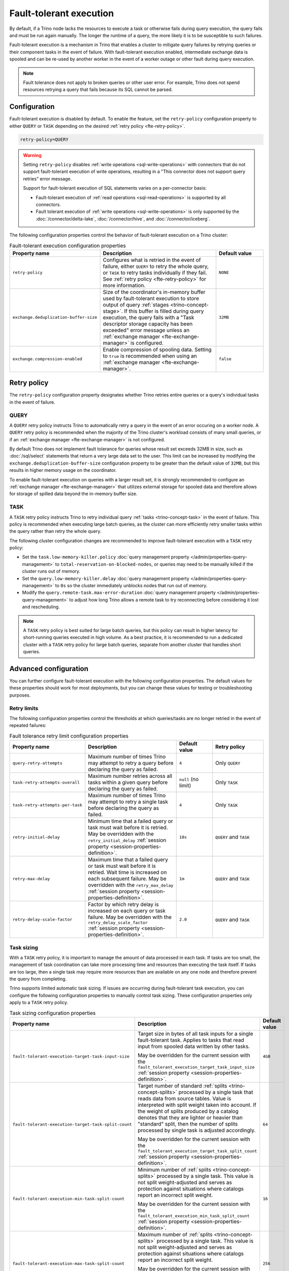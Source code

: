 ========================
Fault-tolerant execution
========================

By default, if a Trino node lacks the resources to execute a task or
otherwise fails during query execution, the query fails and must be run again
manually. The longer the runtime of a query, the more likely it is to be
susceptible to such failures.

Fault-tolerant execution is a mechanism in Trino that enables a cluster to
mitigate query failures by retrying queries or their component tasks in
the event of failure. With fault-tolerant execution enabled, intermediate
exchange data is spooled and can be re-used by another worker in the event of a
worker outage or other fault during query execution.

.. note::

    Fault tolerance does not apply to broken queries or other user error. For
    example, Trino does not spend resources retrying a query that fails because
    its SQL cannot be parsed.

Configuration
-------------

Fault-tolerant execution is disabled by default. To enable the feature, set the
``retry-policy`` configuration property to either ``QUERY`` or ``TASK``
depending on the desired :ref:`retry policy <fte-retry-policy>`.

.. code-block:: properties

    retry-policy=QUERY

.. warning::

  Setting ``retry-policy`` disables :ref:`write operations
  <sql-write-operations>` with connectors that do not support fault-tolerant
  execution of write operations, resulting in a "This connector does not support
  query retries" error message.

  Support for fault-tolerant execution of SQL statements varies on a
  per-connector basis:

  * Fault-tolerant execution of :ref:`read operations <sql-read-operations>` is
    supported by all connectors.
  * Fault tolerant execution of :ref:`write operations <sql-write-operations>`
    is only supported by the :doc:`/connector/delta-lake`,
    :doc:`/connector/hive`, and :doc:`/connector/iceberg`.

The following configuration properties control the behavior of fault-tolerant
execution on a Trino cluster:

.. list-table:: Fault-tolerant execution configuration properties
   :widths: 30, 50, 20
   :header-rows: 1

   * - Property name
     - Description
     - Default value
   * - ``retry-policy``
     - Configures what is retried in the event of failure, either
       ``QUERY`` to retry the whole query, or ``TASK`` to retry tasks
       individually if they fail. See :ref:`retry policy <fte-retry-policy>` for
       more information.
     - ``NONE``
   * - ``exchange.deduplication-buffer-size``
     - Size of the coordinator's in-memory buffer used by fault-tolerant
       execution to store output of query :ref:`stages <trino-concept-stage>`.
       If this buffer is filled during query execution, the query fails with a
       "Task descriptor storage capacity has been exceeded" error message unless
       an :ref:`exchange manager <fte-exchange-manager>` is configured.
     - ``32MB``
   * - ``exchange.compression-enabled``
     - Enable compression of spooling data. Setting to ``true`` is recommended
       when using an :ref:`exchange manager <fte-exchange-manager>`.
     - ``false``

.. _fte-retry-policy:

Retry policy
------------

The ``retry-policy`` configuration property designates whether Trino retries
entire queries or a query's individual tasks in the event of failure.

QUERY
^^^^^

A ``QUERY`` retry policy instructs Trino to automatically retry a query in the
event of an error occuring on a worker node. A ``QUERY`` retry policy is
recommended when the majority of the Trino cluster's workload consists of many
small queries, or if an :ref:`exchange manager <fte-exchange-manager>` is not
configured.

By default Trino does not implement fault tolerance for queries whose result set
exceeds 32MB in size, such as :doc:`/sql/select` statements that return a very
large data set to the user. This limit can be increased by modifying the
``exchange.deduplication-buffer-size`` configuration property to be greater than
the default value of ``32MB``, but this results in higher memory usage on the
coordinator.

To enable fault-tolerant execution on queries with a larger result set, it is
strongly recommended to configure an :ref:`exchange manager
<fte-exchange-manager>` that utilizes external storage for spooled data and
therefore allows for storage of spilled data beyond the in-memory buffer size.

TASK
^^^^

A ``TASK`` retry policy instructs Trino to retry individual query
:ref:`tasks <trino-concept-task>` in the event of failure. This policy is
recommended when executing large batch queries, as the cluster can more
efficiently retry smaller tasks within the query rather than retry the whole
query.

The following cluster configuration changes are recommended to improve
fault-tolerant execution with a ``TASK`` retry policy:

* Set the ``task.low-memory-killer.policy``
  :doc:`query management property </admin/properties-query-management>` to
  ``total-reservation-on-blocked-nodes``, or queries may
  need to be manually killed if the cluster runs out of memory.
* Set the ``query.low-memory-killer.delay``
  :doc:`query management property </admin/properties-query-management>` to
  ``0s`` so the cluster immediately unblocks nodes that run out of memory.
* Modify the ``query.remote-task.max-error-duration``
  :doc:`query management property </admin/properties-query-management>`
  to adjust how long Trino allows a remote task to try reconnecting before
  considering it lost and rescheduling.

.. note::

  A ``TASK`` retry policy is best suited for large batch queries, but this
  policy can result in higher latency for short-running queries executed in high
  volume. As a best practice, it is recommended to run a dedicated cluster
  with a ``TASK`` retry policy for large batch queries, separate from another
  cluster that handles short queries.

Advanced configuration
----------------------

You can further configure fault-tolerant execution with the following
configuration properties. The default values for these properties should work
for most deployments, but you can change these values for testing or
troubleshooting purposes.

Retry limits
^^^^^^^^^^^^

The following configuration properties control the thresholds at which
queries/tasks are no longer retried in the event of repeated failures:

.. list-table:: Fault tolerance retry limit configuration properties
   :widths: 30, 50, 20, 30
   :header-rows: 1

   * - Property name
     - Description
     - Default value
     - Retry policy
   * - ``query-retry-attempts``
     - Maximum number of times Trino may attempt to retry a query before
       declaring the query as failed.
     - ``4``
     - Only ``QUERY``
   * - ``task-retry-attempts-overall``
     - Maximum number retries across all tasks within a given query
       before declaring the query as failed.
     - ``null`` (no limit)
     - Only ``TASK``
   * - ``task-retry-attempts-per-task``
     - Maximum number of times Trino may attempt to retry a single task before
       declaring the query as failed.
     - ``4``
     - Only ``TASK``
   * - ``retry-initial-delay``
     - Minimum time that a failed query or task must wait before it is retried. May be
       overridden with the ``retry_initial_delay`` :ref:`session property
       <session-properties-definition>`.
     - ``10s``
     - ``QUERY`` and ``TASK``
   * - ``retry-max-delay``
     - Maximum time that a failed query or task must wait before it is retried.
       Wait time is increased on each subsequent  failure. May be
       overridden with the ``retry_max_delay`` :ref:`session property
       <session-properties-definition>`.
     - ``1m``
     - ``QUERY`` and ``TASK``
   * - ``retry-delay-scale-factor``
     - Factor by which retry delay is increased on each query or task failure. May be
       overridden with the ``retry_delay_scale_factor`` :ref:`session property
       <session-properties-definition>`.
     - ``2.0``
     - ``QUERY`` and ``TASK``

Task sizing
^^^^^^^^^^^

With a ``TASK`` retry policy, it is important to manage the amount of data
processed in each task. If tasks are too small, the management of task
coordination can take more processing time and resources than executing the task
itself. If tasks are too large, then a single task may require more resources
than are available on any one node and therefore prevent the query from
completing.

Trino supports limited automatic task sizing. If issues are occurring
during fault-tolerant task execution, you can configure the following
configuration properties to manually control task sizing. These configuration
properties only apply to a ``TASK`` retry policy.

.. list-table:: Task sizing configuration properties
   :widths: 30, 50, 20
   :header-rows: 1

   * - Property name
     - Description
     - Default value
   * - ``fault-tolerant-execution-target-task-input-size``
     - Target size in bytes of all task inputs for a single fault-tolerant task.
       Applies to tasks that read input from spooled data written by other
       tasks.

       May be overridden for the current session with the
       ``fault_tolerant_execution_target_task_input_size``
       :ref:`session property <session-properties-definition>`.
     - ``4GB``
   * - ``fault-tolerant-execution-target-task-split-count``
     - Target number of standard :ref:`splits <trino-concept-splits>` processed
       by a single task that reads data from source tables. Value is interpreted
       with split weight taken into account. If the weight of splits produced by
       a catalog denotes that they are lighter or heavier than "standard" split,
       then the number of splits processed by single task is adjusted
       accordingly.

       May be overridden for the current session with the
       ``fault_tolerant_execution_target_task_split_count``
       :ref:`session property <session-properties-definition>`.
     - ``64``
   * - ``fault-tolerant-execution-min-task-split-count``
     - Minimum number of :ref:`splits <trino-concept-splits>` processed by
       a single task. This value is not split weight-adjusted and serves as
       protection against situations where catalogs report an incorrect split
       weight.

       May be overridden for the current session with the
       ``fault_tolerant_execution_min_task_split_count``
       :ref:`session property <session-properties-definition>`.
     - ``16``
   * - ``fault-tolerant-execution-max-task-split-count``
     - Maximum number of :ref:`splits <trino-concept-splits>` processed by a
       single task. This value is not split weight-adjusted and serves as
       protection against situations where catalogs report an incorrect split
       weight.

       May be overridden for the current session with the
       ``fault_tolerant_execution_max_task_split_count``
       :ref:`session property <session-properties-definition>`.
     - ``256``

Node allocation
^^^^^^^^^^^^^^^

With a ``TASK`` retry policy, nodes are allocated to tasks based on available
memory and estimated memory usage. If task failure occurs due to exceeding
available memory on a node, the task is restarted with a request to allocate the
full node for its execution.

The initial task memory-requirements estimation is static and configured with
the ``fault-tolerant-task-memory`` configuration property. This property only
applies to a ``TASK`` retry policy.

.. list-table:: Node allocation configuration properties
   :widths: 30, 50, 20
   :header-rows: 1

   * - Property name
     - Description
     - Default value
   * - ``fault-tolerant-execution-task-memory``
     - Initial task memory estimation used for bin-packing when allocating nodes
       for tasks. May be overridden for the current session with the
       ``fault_tolerant_execution_task_memory``
       :ref:`session property <session-properties-definition>`.
     - ``5GB``

Other tuning
^^^^^^^^^^^^

The following additional configuration property can be used to manage
fault-tolerant execution:

.. list-table:: Other fault-tolerant execution configuration properties
   :widths: 30, 50, 20, 30
   :header-rows: 1

   * - Property name
     - Description
     - Default value
     - Retry policy
   * - ``fault-tolerant-execution-task-descriptor-storage-max-memory``
     - Maximum amount of memory to be used to store task descriptors for fault
       tolerant queries on coordinator. Extra memory is needed to be able to
       reschedule tasks in case of a failure.
     - (JVM heap size * 0.15)
     - Only ``TASK``
   * - ``fault-tolerant-execution-partition-count``
     - Number of partitions to use for distributed joins and aggregations,
       similar in function to the ``query.hash-partition-count`` :doc:`query
       management property </admin/properties-query-management>`. It is not
       recommended to increase this property value above the default of ``50``,
       which may result in instability and poor performance. May be overridden
       for the current session with the
       ``fault_tolerant_execution_partition_count`` :ref:`session property
       <session-properties-definition>`.
     - ``50``
     - Only ``TASK``
   * - ``max-tasks-waiting-for-node-per-stage``
     - Allow for up to configured number of tasks to wait for node allocation
       per stage, before pausing scheduling for other tasks from this stage.
     - 5
     - Only ``TASK``

.. _fte-exchange-manager:

Exchange manager
----------------

Exchange spooling is responsible for storing and managing spooled data for
fault-tolerant execution. You can configure a filesystem-based exchange manager
that stores spooled data in a specified location, such as an S3-compatible
storage system, Google Cloud Storage (GCS), or a local filesystem.

Configuration
^^^^^^^^^^^^^

To configure an exchange manager, create a new
``etc/exchange-manager.properties`` configuration file on the coordinator and
all worker nodes. In this file, set the ``exchange-manager.name`` configuration
propertry to ``filesystem``, and additional configuration properties as needed
for your storage solution.

The following table lists the available configuration properties for
``exchange-manager.properties``, their default values, and which filesystem(s)
the property may be configured for:

.. list-table:: Exchange manager configuration properties
   :widths: 30, 50, 20, 30
   :header-rows: 1

   * - Property name
     - Description
     - Default value
     - Supported filesystem
   * - ``exchange.base-directories``
     - Comma-separated list of URI locations that the exchange manager uses to
       store spooling data. Only supports S3 and local filesystems.
     -
     - Any
   * - ``exchange.encryption-enabled``
     - Enable encrypting of spooling data.
     - ``true``
     - Any
   * - ``exchange.sink-buffer-pool-min-size``
     - The minimum buffer pool size for an exchange sink. The larger the buffer
       pool size, the larger the write parallelism and memory usage.
     - ``10``
     - Any
   * - ``exchange.sink-buffers-per-partition``
     - The number of buffers per partition in the buffer pool. The larger the
       buffer pool size, the larger the write parallelism and memory usage.
     - ``2``
     - Any
   * - ``exchange.sink-max-file-size``
     - Max size of files written by exchange sinks.
     - ``1GB``
     - Any
   * - ``exchange.source-concurrent-reader``
     - Number of concurrent readers to read from spooling storage. The
       larger the number of concurrent readers, the larger the read parallelism
       and memory usage.
     - ``4``
     - Any
   * - ``exchange.s3.aws-access-key``
     - AWS access key to use. Required for a connection to AWS S3 and GCS, can
       be ignored for other S3 storage systems.
     -
     - AWS S3, GCS
   * - ``exchange.s3.aws-secret-key``
     - AWS secret key to use. Required for a connection to AWS S3 and GCS, can
       be ignored for other S3 storage systems.
     -
     - AWS S3, GCS
   * - ``exchange.s3.iam-role``
     - IAM role to assume.
     -
     - AWS S3, GCS
   * - ``exchange.s3.external-id``
     - External ID for the IAM role trust policy.
     -
     - AWS S3, GCS
   * - ``exchange.s3.region``
     - Region of the S3 bucket.
     -
     - AWS S3, GCS
   * - ``exchange.s3.endpoint``
     - S3 storage endpoint server if using an S3-compatible storage system that
       is not AWS. If using AWS S3, this can be ignored. If using GCS, set it
       to ``https://storage.googleapis.com``.
     -
     - Any S3-compatible storage
   * - ``exchange.s3.max-error-retries``
     - Maximum number of times the exchange manager's S3 client should retry
       a request.
     - ``3``
     - Any S3-compatible storage
   * - ``exchange.s3.upload.part-size``
     - Part size for S3 multi-part upload.
     - ``5MB``
     - Any S3-compatible storage
   * - ``exchange.gcs.json-key-file-path``
     - Path to the JSON file that contains your Google Cloud Platform
       service account key. Not to be set together with
       ``exchange.gcs.json-key``
     -
     - GCS
   * - ``exchange.gcs.json-key``
     - Your Google Cloud Platform service account key in JSON format.
       Not to be set together with ``exchange.gcs.json-key-file-path``
     -
     - GCS
   * - ``exchange.azure.connection-string``
     - Connection string used to access the spooling container.
     -
     - Azure Blob Storage
   * - ``exchange.azure.block-size``
     - Block size for Azure block blob parallel upload.
     - ``4MB``
     - Azure Blob Storage
   * - ``exchange.azure.max-error-retries``
     - Maximum number of times the exchange manager's Azure client should
       retry a request.
     - ``4``
     - Azure Blob Storage

It is recommended to set the ``exchange.compression-enabled`` property to
``true`` in the cluster's ``config.properties`` file, to reduce the exchange
manager's overall I/O load. It is also recommended to configure a bucket
lifecycle rule to automatically expire abandoned objects in the event of a node
crash.

.. _fte-exchange-aws-s3:

AWS S3
~~~~~~

The following example ``exchange-manager.properties`` configuration specifies an
AWS S3 bucket as the spooling storage destination. Note that the destination
does not have to be in AWS, but can be any S3-compatible storage system.

.. code-block:: properties

    exchange-manager.name=filesystem
    exchange.base-directories=s3://exchange-spooling-bucket
    exchange.s3.region=us-west-1
    exchange.s3.aws-access-key=example-access-key
    exchange.s3.aws-secret-key=example-secret-key

You can configure multiple S3 buckets for the exchange manager to distribute
spooled data across buckets, reducing the I/O load on any one bucket. If a query
fails with the error message
"software.amazon.awssdk.services.s3.model.S3Exception: Please reduce your
request rate", this indicates that the workload is I/O intensive, and you should
specify multiple S3 buckets in ``exchange.base-directories`` to balance the
load:

.. code-block:: properties

    exchange.base-directories=s3://exchange-spooling-bucket-1,s3://exchange-spooling-bucket-2

.. _fte-exchange-azure-blob:

Azure Blob Storage
~~~~~~~~~~~~~~~~~~

The following example ``exchange-manager.properties`` configuration specifies an
Azure Blob Storage container as the spooling storage destination.

.. code-block:: properties

    exchange-manager.name=filesystem
    exchange.base-directories=abfs://container_name@account_name.dfs.core.windows.net
    exchange.azure.connection-string=connection-string

.. _fte-exchange-gcs:

Google Cloud Storage
~~~~~~~~~~~~~~~~~~~~

To enable exchange spooling on GCS in Trino, change the request endpoint to the
``https://storage.googleapis.com`` Google storage URI, and configure your AWS
access/secret keys to use the GCS HMAC keys. If you deploy Trino on GCP, you
must either create a service account with access to your spooling bucket or
configure the key path to your GCS credential file.

For more information on GCS's S3 compatibility, refer to the `Google Cloud
documentation on S3 migration
<https://cloud.google.com/storage/docs/aws-simple-migration>`_.

The following example ``exchange-manager.properties`` configuration specifies a
GCS bucket as the spooling storage destination.

.. code-block:: properties

    exchange-manager.name=filesystem
    exchange.base-directories=gs://exchange-spooling-bucket
    exchange.s3.region=us-west-1
    exchange.s3.aws-access-key=example-access-key
    exchange.s3.aws-secret-key=example-secret-key
    exchange.s3.endpoint=https://storage.googleapis.com
    exchange.gcs.json-key-file-path=/path/to/gcs_keyfile.json

.. _fte-exchange-local-filesystem:

Local filesystem storage
~~~~~~~~~~~~~~~~~~~~~~~~

The following example ``exchange-manager.properties`` configuration specifies a
local directory, ``/tmp/trino-exchange-manager``, as the spooling storage
destination.

.. note::

    It is only recommended to use a local filesystem for exchange in standalone,
    non-production clusters. A local directory can only be used for exchange in
    a distributed cluster if the exchange directory is shared and accessible
    from all worker nodes.

.. code-block:: properties

    exchange-manager.name=filesystem
    exchange.base-directories=/tmp/trino-exchange-manager
